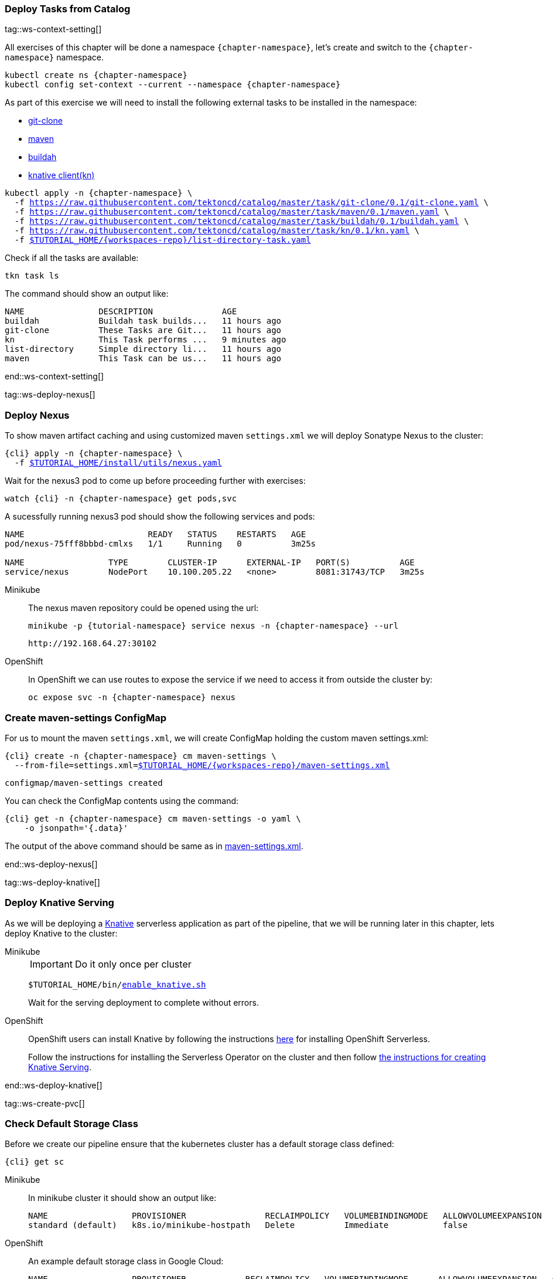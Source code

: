 [#ws-tasks-deploy]
=== Deploy Tasks from Catalog

tag::ws-context-setting[]

All exercises of this chapter will be done a namespace `{chapter-namespace}`, let's create and switch to the `{chapter-namespace}` namespace.

[.console-input]
[source,bash,subs="+macros,+attributes"]
----
kubectl create ns {chapter-namespace} 
kubectl config set-context --current --namespace {chapter-namespace}
----

ifdef::openshift[]
All exercises of this chapter will be done a namesapace `{chapter-namespace}`, lets create the project if not done earlier and switch to the `{chapter-namespace}` namespace:
endif::[]

As part of this exercise we will need to install the following external tasks to be installed in the namespace:

- https://github.com/tektoncd/catalog/tree/master/task/git-clone/0.1[git-clone]
- https://github.com/tektoncd/catalog/tree/master/task/maven/0.1[maven]
- https://github.com/tektoncd/catalog/tree/master/task/buildah/0.1[buildah]
- https://github.com/tektoncd/catalog/tree/master/task/kn/0.1[knative client(kn)]

[.console-input]
[source,bash,subs="+macros,+attributes"]
----
kubectl apply -n {chapter-namespace} \
  -f https://raw.githubusercontent.com/tektoncd/catalog/master/task/git-clone/0.1/git-clone.yaml \
  -f https://raw.githubusercontent.com/tektoncd/catalog/master/task/maven/0.1/maven.yaml \
  -f https://raw.githubusercontent.com/tektoncd/catalog/master/task/buildah/0.1/buildah.yaml \
  -f https://raw.githubusercontent.com/tektoncd/catalog/master/task/kn/0.1/kn.yaml \
  -f link:{github-repo}/{workspaces-repo}/list-directory-task.yaml[pass:[$TUTORIAL_HOME]/{workspaces-repo}/list-directory-task.yaml]
----

Check if all the tasks are available:

[.console-input]
[source,bash,subs="+macros,+attributes"]
----
tkn task ls
----

The command should show an output like:

[.console-output]
[source,bash,subs="+macros,+attributes"]
----
NAME               DESCRIPTION              AGE
buildah            Buildah task builds...   11 hours ago
git-clone          These Tasks are Git...   11 hours ago
kn                 This Task performs ...   9 minutes ago
list-directory     Simple directory li...   11 hours ago
maven              This Task can be us...   11 hours ago
----
end::ws-context-setting[]

tag::ws-deploy-nexus[]
[#ws-deploy-nexus]
=== Deploy Nexus

To show maven artifact caching and using customized maven `settings.xml` we will deploy Sonatype Nexus to the cluster:

[.console-input]
[source,bash,subs="+macros,+attributes"]
----
{cli} apply -n {chapter-namespace} \
  -f link:{github-repo}/install/utils/nexus.yaml[$TUTORIAL_HOME/install/utils/nexus.yaml^]
----

Wait for the nexus3 pod to come up before proceeding further with exercises:

[.console-input]
[source,bash,subs="+macros,+attributes"]
----
watch {cli} -n {chapter-namespace} get pods,svc
----

A sucessfully running nexus3 pod should show the following services and pods:

[.console-output]
[source,bash]
----
NAME                         READY   STATUS    RESTARTS   AGE
pod/nexus-75fff8bbbd-cmlxs   1/1     Running   0          3m25s

NAME                 TYPE        CLUSTER-IP      EXTERNAL-IP   PORT(S)          AGE
service/nexus        NodePort    10.100.205.22   <none>        8081:31743/TCP   3m25s
----


ifndef::openshift[]
[tabs]
====
Minikube::
+
--
The nexus maven repository could be opened using the url:

[.console-input]
[source,bash,subs="+macros,+attributes"]
----
minikube -p {tutorial-namespace} service nexus -n {chapter-namespace} --url
----

[.console-output]
[source,bash]
----
http://192.168.64.27:30102
----
--
OpenShift::
+
--
endif::[]
In OpenShift we can use routes to expose the service if we need to access it from outside the cluster by:
[.console-input]
[source,bash,subs="+macros,+attributes"]
----
oc expose svc -n {chapter-namespace} nexus
----
ifndef::openshift[]
--
====
endif::[]

[#ws-create-maven-settings-cm]
=== Create maven-settings ConfigMap

For us to mount the maven `settings.xml`, we will create ConfigMap holding the custom maven settings.xml:

[.console-input]
[source,bash,subs="+macros,+attributes"]
----
{cli} create -n {chapter-namespace} cm maven-settings \
  --from-file=settings.xml=link:{github-repo}/{workspaces-repo}/maven-settings.xml[+$TUTORIAL_HOME+/{workspaces-repo}/maven-settings.xml^]
----

[.console-output]
[source,bash]
----
configmap/maven-settings created
----

You can check the ConfigMap contents using the command:

[.console-input]
[source,bash,subs="+macros,+attributes"]
----
{cli} get -n {chapter-namespace} cm maven-settings -o yaml \
    -o jsonpath='{.data}'
----

The output of the above command should be same as in link:{github-repo}/{workspaces-repo}/maven-settings.xml[maven-settings.xml^].

end::ws-deploy-nexus[]

tag::ws-deploy-knative[]

[#ws-deploy-knative]
ifndef::openshift[]
=== Deploy Knative Serving
endif::[]
ifdef::openshift[]
=== Deploy OpenShift Serverless
endif::[]

As we will be deploying a https://knative.dev[Knative] serverless application as part of the pipeline, that we will be running later in this chapter, lets deploy Knative to the cluster:

ifndef::openshift[]
[tabs]
====
Minikube::
+
--
IMPORTANT: Do it only once per cluster

[.console-input]
[source,bash,subs="+macros,+attributes"]
----
$TUTORIAL_HOME/bin/link:{github-repo}/bin/enable_knative.sh[enable_knative.sh^]
----

Wait for the serving deployment to complete without errors. 

--
OpenShift::
+
--
endif::[]
OpenShift users can install Knative by following the instructions https://docs.openshift.com/container-platform/4.6/serverless/installing_serverless/installing-openshift-serverless.html[here] for installing OpenShift Serverless.

Follow the instructions for installing the Serverless Operator on the cluster and then follow link:https://docs.openshift.com/container-platform/4.6/serverless/installing_serverless/installing-knative-serving.html#installing-knative-serving[the instructions for creating Knative Serving].
ifndef::openshift[]
--
====
endif::[]
end::ws-deploy-knative[]

tag::ws-create-pvc[]
[#ws-check-sc]
=== Check Default Storage Class

Before we create our pipeline ensure that the kubernetes cluster has a default storage class defined:

[.console-input]
[source,bash,subs="+macros,+attributes"]
----
{cli} get sc
----

ifndef::openshift[]
[tabs]
====
Minikube::
+
--
In minikube cluster it should show an output like:

[.console-output]
[source,subs="+quotes"]
-----
NAME                 PROVISIONER                RECLAIMPOLICY   VOLUMEBINDINGMODE   ALLOWVOLUMEEXPANSION   AGE
standard (default)   k8s.io/minikube-hostpath   Delete          Immediate           false                  44m
-----
--
OpenShift::
+
--
endif::[]

An example default storage class in Google Cloud:

[.console-output]
[source,bash]
-----
NAME                 PROVISIONER            RECLAIMPOLICY   VOLUMEBINDINGMODE      ALLOWVOLUMEEXPANSION   AGE
standard (default)   kubernetes.io/gce-pd   Delete          WaitForFirstConsumer   true                   2d3h
-----
ifndef::openshift[]
--
====
endif::[]


[NOTE]
====
ifndef::openshift[]
- If you dont have one please check https://kubernetes.io/docs/concepts/storage/storage-classes/[Kubernetes Docs] on how to have one configured.
endif::[]
- In OpenShift cluster the default storage class varies based on the underlying cloud platform. Refer to https://docs.openshift.com/container-platform/4.5/storage/dynamic-provisioning.html[OpenShift Documentation] to know more.
====

=== Create PVC

Create the PVC `tekton-tutorial-sources`, which we will use as part of the exercises in this chapter and the upcoming ones.

[.console-input]
[source,bash,subs="+macros,+attributes"]
----
{cli} apply -n {chapter-namespace} -f link:{github-repo}/{workspaces-repo}/sources-pvc.yaml[+$TUTORIAL_HOME+/{workspaces-repo}/sources-pvc.yaml^]
----
end::ws-create-pvc[]
